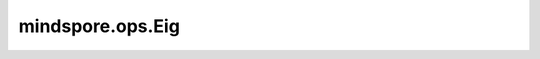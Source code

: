﻿mindspore.ops.Eig
==================

.. py:class:: mindspore.ops.Eig(compute_v=False)

    计算输入方阵（batch方阵）的特征值和特征向量。

    参数：
        - **compute_v** (bool，可选) - 如果为True，同时计算特征值和特征向量，如果为False，只计算特征值，默认值：False。

    输入:
        - **x** (Tensor) - 方阵。shape为 :math:`(*, N, N)`，数据类型支持
          float32、float64、complex64、complex128。

    输出:
        - **eigen_values** (Tensor) - shape为 :math:`(*, N)`，其中的每个向量代表对应矩阵的特征值，特征值之间没有顺序关系。
        - **eigen_vectors** (Tensor) - 如果 `compute_v` 为False，此为空Tensor，否则，为shape :math:`(*, N, N)` 的Tensor。
          其列表示相应特征值的规范化（单位长度）特征向量。

    异常：
        - **TypeError** - 如果 `compute_v` 数据类型不是一个bool。
        - **TypeError** - 如果 `x` 的数据类型不是： float32、float64、complex64或者complex128。
        - **TypeError** - 如果 `x` 不是一个Tensor。
        - **ValueError** - 如果 `x` 不是一个方阵（batch方阵）。
